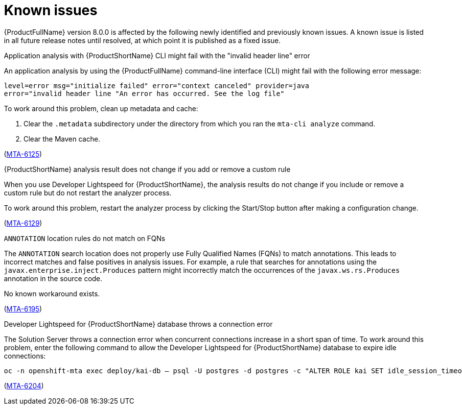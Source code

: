 :_newdoc-version: 2.18.5
:_template-generated: 2025-09-09
:_mod-docs-content-type: REFERENCE

[id="known-issues-8-0_{context}"]
= Known issues

{ProductFullName} version 8.0.0 is affected by the following newly identified and previously known issues. A known issue is listed in all future release notes until resolved, at which point it is published as a fixed issue.


.Application analysis with {ProductShortName} CLI might fail with the "invalid header line" error

An application analysis by using the {ProductFullName} command-line interface (CLI) might fail with the following error message:

----
level=error msg="initialize failed" error="context canceled" provider=java
error="invalid header line "An error has occurred. See the log file"
----

To work around this problem, clean up metadata and cache:

. Clear the `.metadata` subdirectory under the directory from which you ran the `mta-cli analyze` command.
. Clear the Maven cache.

(link:https://issues.redhat.com/browse/MTA-6125[MTA-6125])



.{ProductShortName} analysis result does not change if you add or remove a custom rule 

When you use Developer Lightspeed for {ProductShortName}, the analysis results do not change if you include or remove a custom rule but do not restart the analyzer process. 

To work around this problem, restart the analyzer process by clicking the Start/Stop button after making a configuration change.

(link:https://issues.redhat.com/browse/MTA-6129[MTA-6129])


.`ANNOTATION` location rules do not match on FQNs

The `ANNOTATION` search location does not properly use Fully Qualified Names (FQNs) to match annotations. This leads to incorrect matches and false positives in analysis issues. For example, a rule that searches for annotations using the `javax.enterprise.inject.Produces` pattern might incorrectly match the occurrences of the `javax.ws.rs.Produces` annotation in the source code.

No known workaround exists.

(link:https://issues.redhat.com/browse/MTA-6195[MTA-6195])


.Developer Lightspeed for {ProductShortName} database throws a connection error

The Solution Server throws a connection error when concurrent connections increase in a short span of time.
To work around this problem, enter the following command to allow the Developer Lightspeed for {ProductShortName} database to expire idle connections:

----
oc -n openshift-mta exec deploy/kai-db – psql -U postgres -d postgres -c "ALTER ROLE kai SET idle_session_timeout = '1min'; ALTER ROLE kai SET idle_in_transaction_session_timeout = '1min';" 
----

(link:https://issues.redhat.com/browse/MTA-6204[MTA-6204])
